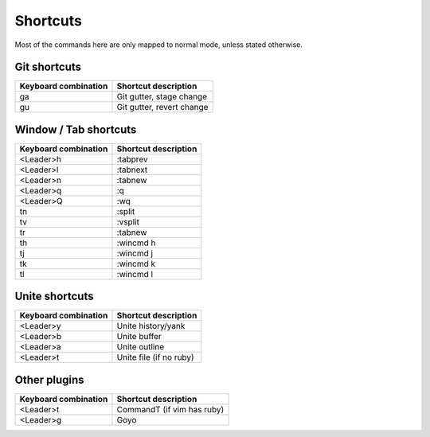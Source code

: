 Shortcuts
=========

Most of the commands here are only mapped to normal mode, unless stated
otherwise.

Git shortcuts
-------------

======================= =========================
Keyboard combination    Shortcut description
======================= =========================
ga                      Git gutter, stage change
gu                      Git gutter, revert change
======================= =========================

Window / Tab shortcuts
----------------------

======================= =========================
Keyboard combination    Shortcut description
======================= =========================
<Leader>h               :tabprev
<Leader>l               :tabnext
<Leader>n               :tabnew
<Leader>q               :q
<Leader>Q               :wq
tn                      :split
tv                      :vsplit
tr                      :tabnew
th                      :wincmd h
tj                      :wincmd j
tk                      :wincmd k
tl                      :wincmd l
======================= =========================

Unite shortcuts
---------------

======================= =========================
Keyboard combination    Shortcut description
======================= =========================
<Leader>y               Unite history/yank
<Leader>b               Unite buffer
<Leader>a               Unite outline
<Leader>t               Unite file (if no ruby)
======================= =========================

Other plugins
-------------

======================= ==========================
Keyboard combination    Shortcut description
======================= ==========================
<Leader>t               CommandT (if vim has ruby)
<Leader>g               Goyo
======================= ==========================
